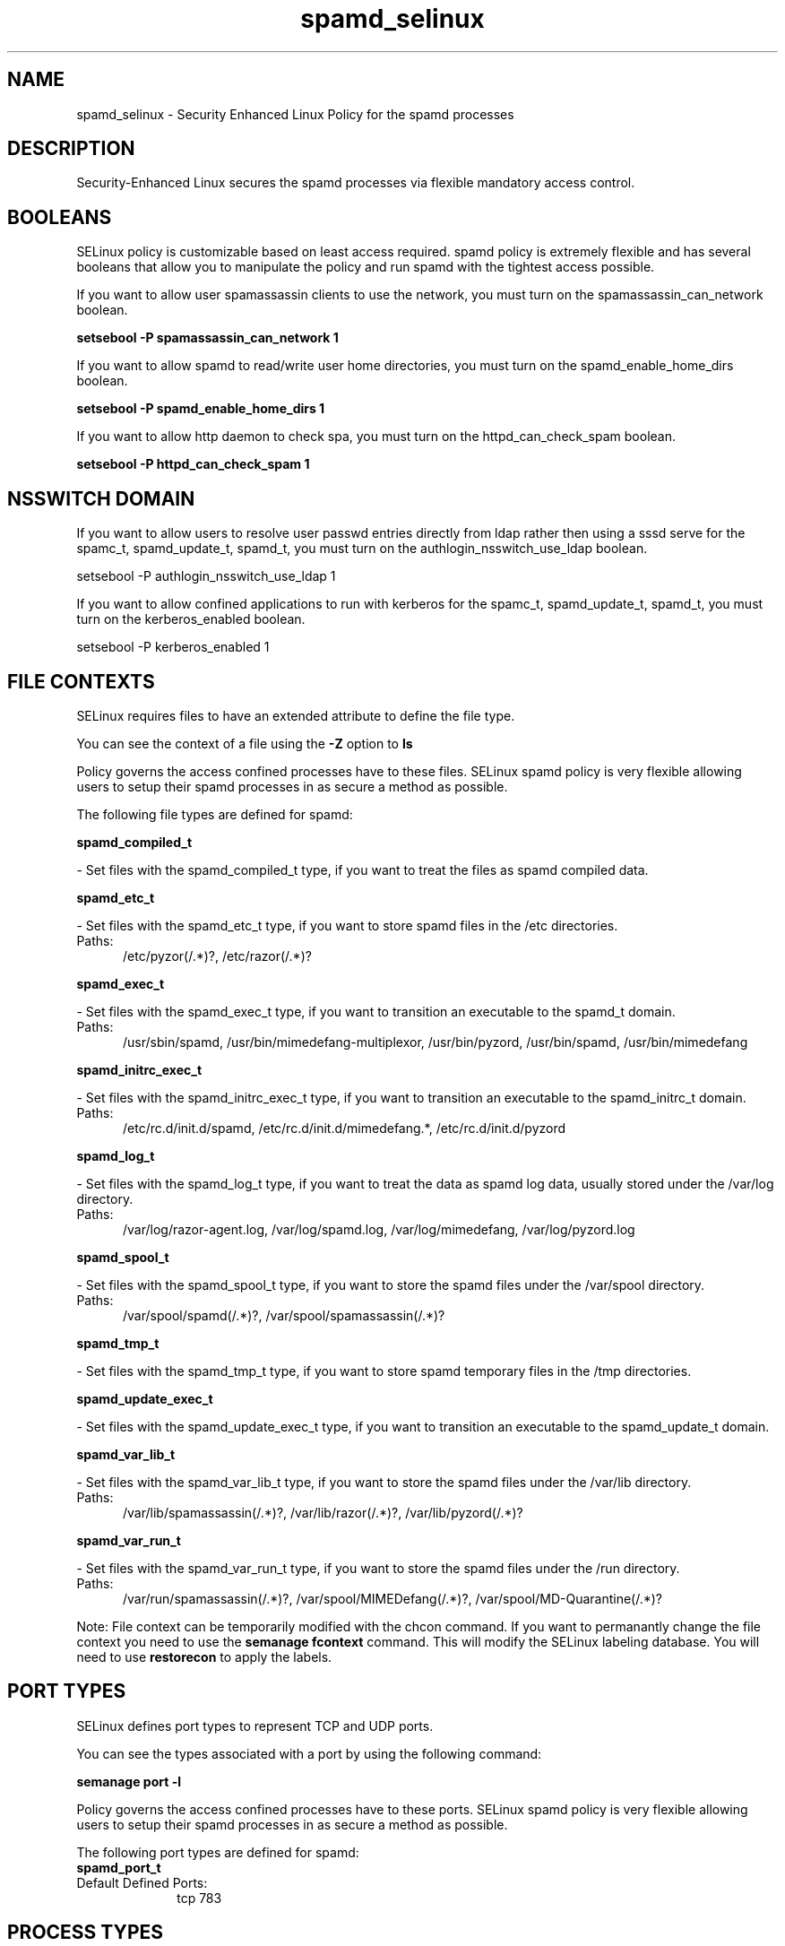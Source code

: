 .TH  "spamd_selinux"  "8"  "spamd" "dwalsh@redhat.com" "spamd SELinux Policy documentation"
.SH "NAME"
spamd_selinux \- Security Enhanced Linux Policy for the spamd processes
.SH "DESCRIPTION"

Security-Enhanced Linux secures the spamd processes via flexible mandatory access
control.  

.SH BOOLEANS
SELinux policy is customizable based on least access required.  spamd policy is extremely flexible and has several booleans that allow you to manipulate the policy and run spamd with the tightest access possible.


.PP
If you want to allow user spamassassin clients to use the network, you must turn on the spamassassin_can_network boolean.

.EX
.B setsebool -P spamassassin_can_network 1
.EE

.PP
If you want to allow spamd to read/write user home directories, you must turn on the spamd_enable_home_dirs boolean.

.EX
.B setsebool -P spamd_enable_home_dirs 1
.EE

.PP
If you want to allow http daemon to check spa, you must turn on the httpd_can_check_spam boolean.

.EX
.B setsebool -P httpd_can_check_spam 1
.EE

.SH NSSWITCH DOMAIN

.PP
If you want to allow users to resolve user passwd entries directly from ldap rather then using a sssd serve for the spamc_t, spamd_update_t, spamd_t, you must turn on the authlogin_nsswitch_use_ldap boolean.

.EX
setsebool -P authlogin_nsswitch_use_ldap 1
.EE

.PP
If you want to allow confined applications to run with kerberos for the spamc_t, spamd_update_t, spamd_t, you must turn on the kerberos_enabled boolean.

.EX
setsebool -P kerberos_enabled 1
.EE

.SH FILE CONTEXTS
SELinux requires files to have an extended attribute to define the file type. 
.PP
You can see the context of a file using the \fB\-Z\fP option to \fBls\bP
.PP
Policy governs the access confined processes have to these files. 
SELinux spamd policy is very flexible allowing users to setup their spamd processes in as secure a method as possible.
.PP 
The following file types are defined for spamd:


.EX
.PP
.B spamd_compiled_t 
.EE

- Set files with the spamd_compiled_t type, if you want to treat the files as spamd compiled data.


.EX
.PP
.B spamd_etc_t 
.EE

- Set files with the spamd_etc_t type, if you want to store spamd files in the /etc directories.

.br
.TP 5
Paths: 
/etc/pyzor(/.*)?, /etc/razor(/.*)?

.EX
.PP
.B spamd_exec_t 
.EE

- Set files with the spamd_exec_t type, if you want to transition an executable to the spamd_t domain.

.br
.TP 5
Paths: 
/usr/sbin/spamd, /usr/bin/mimedefang-multiplexor, /usr/bin/pyzord, /usr/bin/spamd, /usr/bin/mimedefang

.EX
.PP
.B spamd_initrc_exec_t 
.EE

- Set files with the spamd_initrc_exec_t type, if you want to transition an executable to the spamd_initrc_t domain.

.br
.TP 5
Paths: 
/etc/rc\.d/init\.d/spamd, /etc/rc\.d/init\.d/mimedefang.*, /etc/rc\.d/init\.d/pyzord

.EX
.PP
.B spamd_log_t 
.EE

- Set files with the spamd_log_t type, if you want to treat the data as spamd log data, usually stored under the /var/log directory.

.br
.TP 5
Paths: 
/var/log/razor-agent\.log, /var/log/spamd\.log, /var/log/mimedefang, /var/log/pyzord\.log

.EX
.PP
.B spamd_spool_t 
.EE

- Set files with the spamd_spool_t type, if you want to store the spamd files under the /var/spool directory.

.br
.TP 5
Paths: 
/var/spool/spamd(/.*)?, /var/spool/spamassassin(/.*)?

.EX
.PP
.B spamd_tmp_t 
.EE

- Set files with the spamd_tmp_t type, if you want to store spamd temporary files in the /tmp directories.


.EX
.PP
.B spamd_update_exec_t 
.EE

- Set files with the spamd_update_exec_t type, if you want to transition an executable to the spamd_update_t domain.


.EX
.PP
.B spamd_var_lib_t 
.EE

- Set files with the spamd_var_lib_t type, if you want to store the spamd files under the /var/lib directory.

.br
.TP 5
Paths: 
/var/lib/spamassassin(/.*)?, /var/lib/razor(/.*)?, /var/lib/pyzord(/.*)?

.EX
.PP
.B spamd_var_run_t 
.EE

- Set files with the spamd_var_run_t type, if you want to store the spamd files under the /run directory.

.br
.TP 5
Paths: 
/var/run/spamassassin(/.*)?, /var/spool/MIMEDefang(/.*)?, /var/spool/MD-Quarantine(/.*)?

.PP
Note: File context can be temporarily modified with the chcon command.  If you want to permanantly change the file context you need to use the 
.B semanage fcontext 
command.  This will modify the SELinux labeling database.  You will need to use
.B restorecon
to apply the labels.

.SH PORT TYPES
SELinux defines port types to represent TCP and UDP ports. 
.PP
You can see the types associated with a port by using the following command: 

.B semanage port -l

.PP
Policy governs the access confined processes have to these ports. 
SELinux spamd policy is very flexible allowing users to setup their spamd processes in as secure a method as possible.
.PP 
The following port types are defined for spamd:

.EX
.TP 5
.B spamd_port_t 
.TP 10
.EE


Default Defined Ports:
tcp 783
.EE
.SH PROCESS TYPES
SELinux defines process types (domains) for each process running on the system
.PP
You can see the context of a process using the \fB\-Z\fP option to \fBps\bP
.PP
Policy governs the access confined processes have to files. 
SELinux spamd policy is very flexible allowing users to setup their spamd processes in as secure a method as possible.
.PP 
The following process types are defined for spamd:

.EX
.B spamc_t, spamd_t, spamd_update_t, spamass_milter_t 
.EE
.PP
Note: 
.B semanage permissive -a PROCESS_TYPE 
can be used to make a process type permissive. Permissive process types are not denied access by SELinux. AVC messages will still be generated.

.SH "COMMANDS"
.B semanage fcontext
can also be used to manipulate default file context mappings.
.PP
.B semanage permissive
can also be used to manipulate whether or not a process type is permissive.
.PP
.B semanage module
can also be used to enable/disable/install/remove policy modules.

.B semanage port
can also be used to manipulate the port definitions

.B semanage boolean
can also be used to manipulate the booleans

.PP
.B system-config-selinux 
is a GUI tool available to customize SELinux policy settings.

.SH AUTHOR	
This manual page was autogenerated by genman.py.

.SH "SEE ALSO"
selinux(8), spamd(8), semanage(8), restorecon(8), chcon(1)
, setsebool(8)